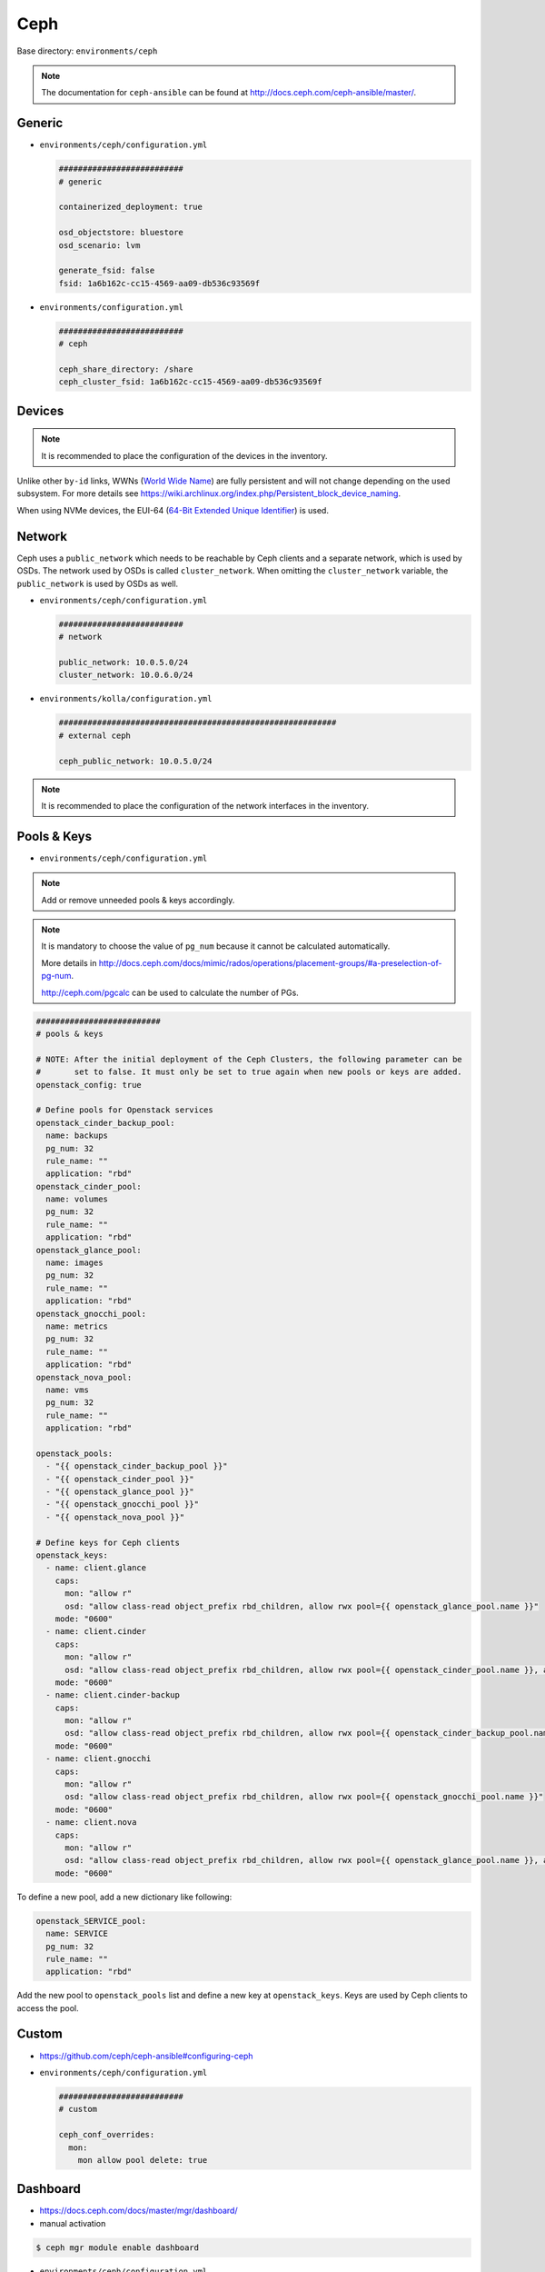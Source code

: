 .. _configuration-environment-ceph:

====
Ceph
====

Base directory: ``environments/ceph``

.. note ::

   The documentation for ``ceph-ansible`` can be found at http://docs.ceph.com/ceph-ansible/master/.

Generic
=======

* ``environments/ceph/configuration.yml``

  .. code-block:: yaml

     ##########################
     # generic

     containerized_deployment: true

     osd_objectstore: bluestore
     osd_scenario: lvm

     generate_fsid: false
     fsid: 1a6b162c-cc15-4569-aa09-db536c93569f

* ``environments/configuration.yml``

  .. code-block:: yaml

     ##########################
     # ceph

     ceph_share_directory: /share
     ceph_cluster_fsid: 1a6b162c-cc15-4569-aa09-db536c93569f

Devices
=======

.. note::

   It is recommended to place the configuration of the devices in the inventory.

Unlike other ``by-id`` links, WWNs (`World Wide Name <https://en.wikipedia.org/wiki/World_Wide_Name>`_) are
fully persistent and will not change depending on the used subsystem. For more details see
https://wiki.archlinux.org/index.php/Persistent_block_device_naming.

.. code-block:: yaml
   :caption: inventory/host_vars/STORAGE_NODE.yml

   ##########################################################
   # ceph

   devices:
     - /dev/disk/by-id/wwn-0x50014ee206985361
     - /dev/disk/by-id/wwn-0x50014ee2b1576368

When using NVMe devices, the EUI-64 (`64-Bit Extended Unique Identifier <https://tools.ietf.org/html/rfc4291#section-2.5.1>`_)
is used.

.. code-block:: yaml
   :caption: inventory/host_vars/STORAGE_NODE.yml

   ##########################################################
   # ceph

   devices:
     - /dev/disk/by-id/nvme-eui.343338304d1002630025384600000001
     - /dev/disk/by-id/nvme-eui.343338304d1002450025384600000001

Network
=======

Ceph uses a ``public_network`` which needs to be reachable by Ceph clients and
a separate network, which is used by OSDs. The network used by OSDs is called
``cluster_network``. When omitting the ``cluster_network`` variable, the
``public_network`` is used by OSDs as well.

* ``environments/ceph/configuration.yml``

  .. code-block:: yaml

     ##########################
     # network

     public_network: 10.0.5.0/24
     cluster_network: 10.0.6.0/24

* ``environments/kolla/configuration.yml``

  .. code-block:: yaml

     ##########################################################
     # external ceph

     ceph_public_network: 10.0.5.0/24

.. note::

   It is recommended to place the configuration of the network interfaces in the inventory.

.. code-block:: yaml
   :caption: inventory/host_vars/STORAGE_NODE.yml

   ##########################################################
   # ceph

   monitor_interface: eth0
   # monitor_address:

Pools & Keys
============

* ``environments/ceph/configuration.yml``

.. note::

   Add or remove unneeded pools & keys accordingly.

.. note::

   It is mandatory to choose the value of ``pg_num`` because it cannot be calculated automatically.

   More details in http://docs.ceph.com/docs/mimic/rados/operations/placement-groups/#a-preselection-of-pg-num.

   http://ceph.com/pgcalc can be used to calculate the number of PGs.

.. code-block:: yaml

   ##########################
   # pools & keys

   # NOTE: After the initial deployment of the Ceph Clusters, the following parameter can be
   #       set to false. It must only be set to true again when new pools or keys are added.
   openstack_config: true

   # Define pools for Openstack services
   openstack_cinder_backup_pool:
     name: backups
     pg_num: 32
     rule_name: ""
     application: "rbd"
   openstack_cinder_pool:
     name: volumes
     pg_num: 32
     rule_name: ""
     application: "rbd"
   openstack_glance_pool:
     name: images
     pg_num: 32
     rule_name: ""
     application: "rbd"
   openstack_gnocchi_pool:
     name: metrics
     pg_num: 32
     rule_name: ""
     application: "rbd"
   openstack_nova_pool:
     name: vms
     pg_num: 32
     rule_name: ""
     application: "rbd"

   openstack_pools:
     - "{{ openstack_cinder_backup_pool }}"
     - "{{ openstack_cinder_pool }}"
     - "{{ openstack_glance_pool }}"
     - "{{ openstack_gnocchi_pool }}"
     - "{{ openstack_nova_pool }}"

   # Define keys for Ceph clients
   openstack_keys:
     - name: client.glance
       caps:
         mon: "allow r"
         osd: "allow class-read object_prefix rbd_children, allow rwx pool={{ openstack_glance_pool.name }}"
       mode: "0600"
     - name: client.cinder
       caps:
         mon: "allow r"
         osd: "allow class-read object_prefix rbd_children, allow rwx pool={{ openstack_cinder_pool.name }}, allow rwx pool={{ openstack_nova_pool.name }}, allow rx pool={{ openstack_glance_pool.name }}"
       mode: "0600"
     - name: client.cinder-backup
       caps:
         mon: "allow r"
         osd: "allow class-read object_prefix rbd_children, allow rwx pool={{ openstack_cinder_backup_pool.name }}"
       mode: "0600"
     - name: client.gnocchi
       caps:
         mon: "allow r"
         osd: "allow class-read object_prefix rbd_children, allow rwx pool={{ openstack_gnocchi_pool.name }}"
       mode: "0600"
     - name: client.nova
       caps:
         mon: "allow r"
         osd: "allow class-read object_prefix rbd_children, allow rwx pool={{ openstack_glance_pool.name }}, allow rwx pool={{ openstack_nova_pool.name }}, allow rwx pool={{ openstack_cinder_pool.name }}, allow rwx pool={{ openstack_cinder_backup_pool.name }}"
       mode: "0600"

To define a new pool, add a new dictionary like following:

.. code-block:: yaml

   openstack_SERVICE_pool:
     name: SERVICE
     pg_num: 32
     rule_name: ""
     application: "rbd"

Add the new pool to ``openstack_pools`` list and define a new key at
``openstack_keys``. Keys are used by Ceph clients to access the pool.

Custom
======

* https://github.com/ceph/ceph-ansible#configuring-ceph

* ``environments/ceph/configuration.yml``

  .. code-block:: yaml

     ##########################
     # custom

     ceph_conf_overrides:
       mon:
         mon allow pool delete: true

Dashboard
=========

* https://docs.ceph.com/docs/master/mgr/dashboard/

* manual activation

.. code-block:: console

   $ ceph mgr module enable dashboard

* ``environments/ceph/configuration.yml``

.. code-block:: yaml

   ##########################
   # custom

   ceph_mgr_modules:
     - dashboard
     [...]

NUMA
====

.. code-block:: console

   $ lscpu | grep NUMA
   NUMA nodes(s):          2
   NUMA node0 CPU(s)   :   0-13,28-41
   NUMA node1 CPU(s)   :   14-27,42-55

.. code-block:: console

   $ cat /sys/class/net/ens1f0/device/numa_node
   0
   $ cat /sys/class/net/ens2f0/device/numa_node
   0

.. code-block:: yaml
   :caption: inventory/host_vars/STORAGE_NODE.yml

   ceph_osd_docker_cpuset_cpus: "0-13"
   ceph_osd_docker_cpuset_mems: "0"

